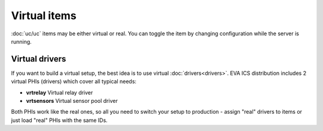 Virtual items
*************

:doc:`uc/uc` items may be either virtual or real. You can toggle the item by
changing configuration while the server is running.

Virtual drivers
===============

If you want to build a virtual setup, the best idea is to use virtual
:doc:`drivers<drivers>`. EVA ICS distribution includes 2 virtual PHIs
(drivers) which cover all typical needs:

* **vrtrelay** Virtual relay driver
* **vrtsensors** Virtual sensor pool driver

Both PHIs work like the real ones, so all you need to switch your setup to
production - assign "real" drivers to items or just load "real" PHIs with the
same IDs.
